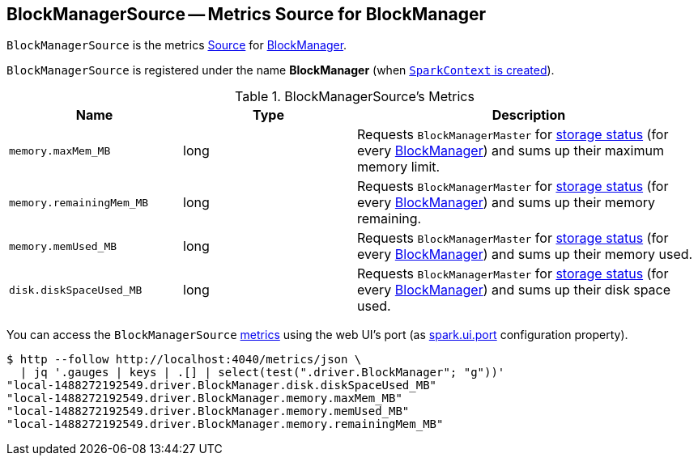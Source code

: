 == [[BlockManagerSource]] BlockManagerSource -- Metrics Source for BlockManager

`BlockManagerSource` is the metrics link:spark-metrics-Source.adoc[Source] for link:spark-blockmanager.adoc[BlockManager].

`BlockManagerSource` is registered under the name *BlockManager* (when link:spark-sparkcontext-creating-instance-internals.adoc#registerSource[`SparkContext` is created]).

[[metrics]]
.BlockManagerSource's Metrics
[width="100%",cols="1,1,2",options="header"]
|===
| Name
| Type
| Description

| `memory.maxMem_MB`
| long
| Requests `BlockManagerMaster` for link:spark-BlockManagerMaster.adoc#getStorageStatus[storage status] (for every link:spark-blockmanager.adoc[BlockManager]) and sums up their maximum memory limit.

| `memory.remainingMem_MB`
| long
| Requests `BlockManagerMaster` for link:spark-BlockManagerMaster.adoc#getStorageStatus[storage status] (for every link:spark-blockmanager.adoc[BlockManager]) and sums up their memory remaining.

| `memory.memUsed_MB`
| long
| Requests `BlockManagerMaster` for link:spark-BlockManagerMaster.adoc#getStorageStatus[storage status] (for every link:spark-blockmanager.adoc[BlockManager]) and sums up their memory used.

| `disk.diskSpaceUsed_MB`
| long
| Requests `BlockManagerMaster` for link:spark-BlockManagerMaster.adoc#getStorageStatus[storage status] (for every link:spark-blockmanager.adoc[BlockManager]) and sums up their disk space used.
|===

You can access the `BlockManagerSource` <<metrics, metrics>> using the web UI's port (as link:spark-webui-properties.adoc#spark.ui.port[spark.ui.port] configuration property).

```
$ http --follow http://localhost:4040/metrics/json \
  | jq '.gauges | keys | .[] | select(test(".driver.BlockManager"; "g"))'
"local-1488272192549.driver.BlockManager.disk.diskSpaceUsed_MB"
"local-1488272192549.driver.BlockManager.memory.maxMem_MB"
"local-1488272192549.driver.BlockManager.memory.memUsed_MB"
"local-1488272192549.driver.BlockManager.memory.remainingMem_MB"
```
